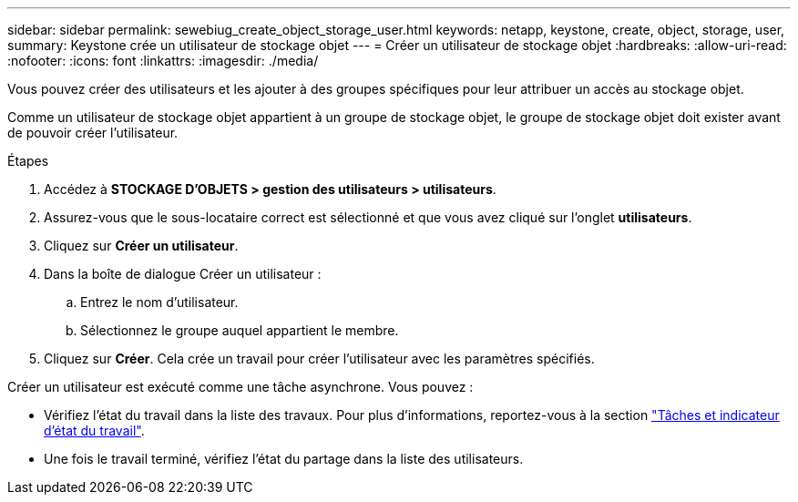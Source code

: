 ---
sidebar: sidebar 
permalink: sewebiug_create_object_storage_user.html 
keywords: netapp, keystone, create, object, storage, user, 
summary: Keystone crée un utilisateur de stockage objet 
---
= Créer un utilisateur de stockage objet
:hardbreaks:
:allow-uri-read: 
:nofooter: 
:icons: font
:linkattrs: 
:imagesdir: ./media/


[role="lead"]
Vous pouvez créer des utilisateurs et les ajouter à des groupes spécifiques pour leur attribuer un accès au stockage objet.

Comme un utilisateur de stockage objet appartient à un groupe de stockage objet, le groupe de stockage objet doit exister avant de pouvoir créer l'utilisateur.

.Étapes
. Accédez à *STOCKAGE D'OBJETS > gestion des utilisateurs > utilisateurs*.
. Assurez-vous que le sous-locataire correct est sélectionné et que vous avez cliqué sur l'onglet *utilisateurs*.
. Cliquez sur *Créer un utilisateur*.
. Dans la boîte de dialogue Créer un utilisateur :
+
.. Entrez le nom d'utilisateur.
.. Sélectionnez le groupe auquel appartient le membre.


. Cliquez sur *Créer*. Cela crée un travail pour créer l'utilisateur avec les paramètres spécifiés.


Créer un utilisateur est exécuté comme une tâche asynchrone. Vous pouvez :

* Vérifiez l'état du travail dans la liste des travaux. Pour plus d'informations, reportez-vous à la section link:sewebiug_netapp_service_engine_web_interface_overview.html#jobs-and-job-status-indicator["Tâches et indicateur d'état du travail"].
* Une fois le travail terminé, vérifiez l'état du partage dans la liste des utilisateurs.

